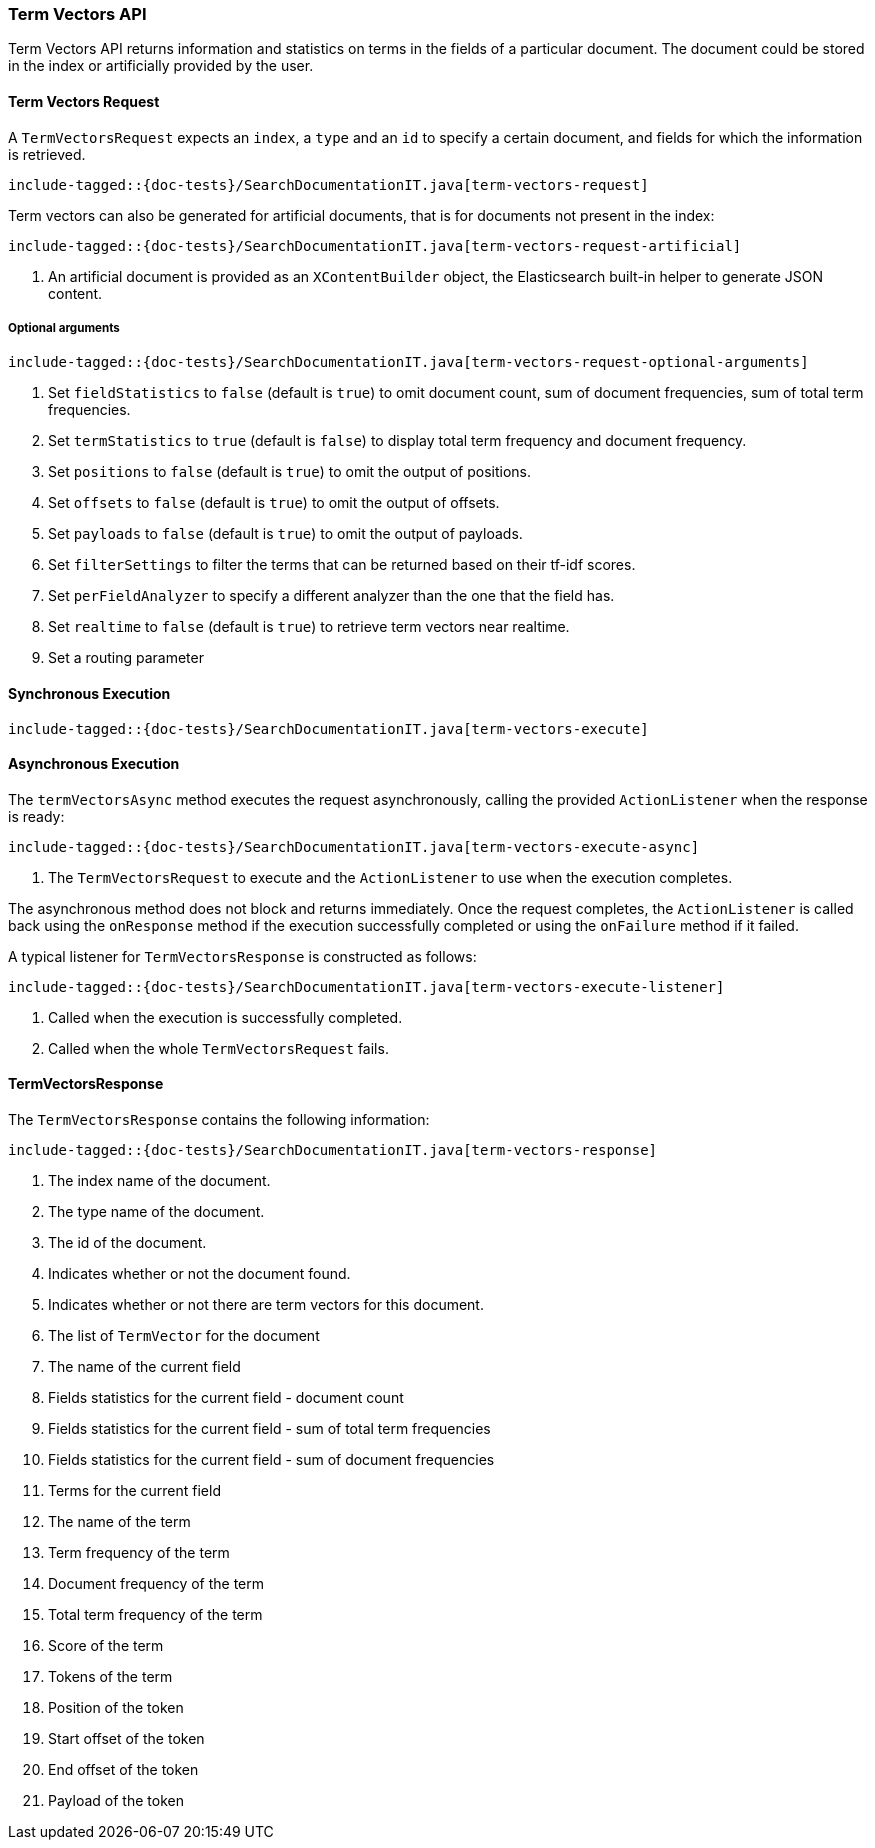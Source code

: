 [[java-rest-high-termvectors]]
=== Term Vectors API

Term Vectors API returns information and statistics on terms in the fields
of a particular document. The document could be stored in the index or
artificially provided by the user.


[[java-rest-high-termvectors-request]]
==== Term Vectors Request

A `TermVectorsRequest` expects an `index`, a `type` and an `id` to specify
a certain document, and fields for which the information is retrieved.

["source","java",subs="attributes,callouts,macros"]
--------------------------------------------------
include-tagged::{doc-tests}/SearchDocumentationIT.java[term-vectors-request]
--------------------------------------------------

Term vectors can also be generated for artificial documents, that is for
documents not present in the index:

["source","java",subs="attributes,callouts,macros"]
--------------------------------------------------
include-tagged::{doc-tests}/SearchDocumentationIT.java[term-vectors-request-artificial]
--------------------------------------------------
<1> An artificial document is provided as an `XContentBuilder` object,
the Elasticsearch built-in helper to generate JSON content.

===== Optional arguments

["source","java",subs="attributes,callouts,macros"]
--------------------------------------------------
include-tagged::{doc-tests}/SearchDocumentationIT.java[term-vectors-request-optional-arguments]
--------------------------------------------------
<1> Set `fieldStatistics` to `false` (default is `true`) to omit document count,
sum of document frequencies, sum of total term frequencies.
<2> Set `termStatistics` to `true` (default is `false`) to display
total term frequency and document frequency.
<3> Set `positions` to `false` (default is `true`) to omit the output of
positions.
<4> Set `offsets` to `false` (default is `true`) to omit the output of
offsets.
<5> Set `payloads` to `false` (default is `true`) to omit the output of
payloads.
<6> Set `filterSettings` to filter the terms that can be returned based
on their tf-idf scores.
<7> Set `perFieldAnalyzer` to specify  a different analyzer than
the one that the field has.
<8> Set `realtime` to `false` (default is `true`) to retrieve term vectors
near realtime.
<9> Set a routing parameter


[[java-rest-high-term-vectors-sync]]
==== Synchronous Execution

["source","java",subs="attributes,callouts,macros"]
--------------------------------------------------
include-tagged::{doc-tests}/SearchDocumentationIT.java[term-vectors-execute]
--------------------------------------------------

[[java-rest-high-term-vectors-async]]
==== Asynchronous Execution

The `termVectorsAsync` method executes the request asynchronously,
calling the provided `ActionListener` when the response is ready:

["source","java",subs="attributes,callouts,macros"]
--------------------------------------------------
include-tagged::{doc-tests}/SearchDocumentationIT.java[term-vectors-execute-async]
--------------------------------------------------
<1> The `TermVectorsRequest` to execute and the `ActionListener` to use when
the execution completes.

The asynchronous method does not block and returns immediately. Once the request
completes, the `ActionListener` is called back using the `onResponse` method
if the execution successfully completed or using the `onFailure` method if
it failed.

A typical listener for `TermVectorsResponse` is constructed as follows:

["source","java",subs="attributes,callouts,macros"]
--------------------------------------------------
include-tagged::{doc-tests}/SearchDocumentationIT.java[term-vectors-execute-listener]
--------------------------------------------------
<1> Called when the execution is successfully completed.
<2> Called when the whole `TermVectorsRequest` fails.


[[java-rest-high-term-vectors-response]]
==== TermVectorsResponse

The `TermVectorsResponse` contains the following information:

["source","java",subs="attributes,callouts,macros"]
--------------------------------------------------
include-tagged::{doc-tests}/SearchDocumentationIT.java[term-vectors-response]
--------------------------------------------------
<1> The index name of the document.
<2> The type name of the document.
<3> The id of the document.
<4> Indicates whether or not the document found.
<5> Indicates whether or not there are term vectors for this document.
<6> The list of `TermVector` for the document
<7> The name of the current field
<8> Fields statistics for the current field - document count
<9> Fields statistics for the current field - sum of total term frequencies
<10> Fields statistics for the current field - sum of document frequencies
<11> Terms for the current field
<12> The name of the term
<13> Term frequency of the term
<14> Document frequency of the term
<15> Total term frequency of the term
<16> Score of the term
<17> Tokens of the term
<18> Position of the token
<19> Start offset of the token
<20> End offset of the token
<21> Payload of the token
